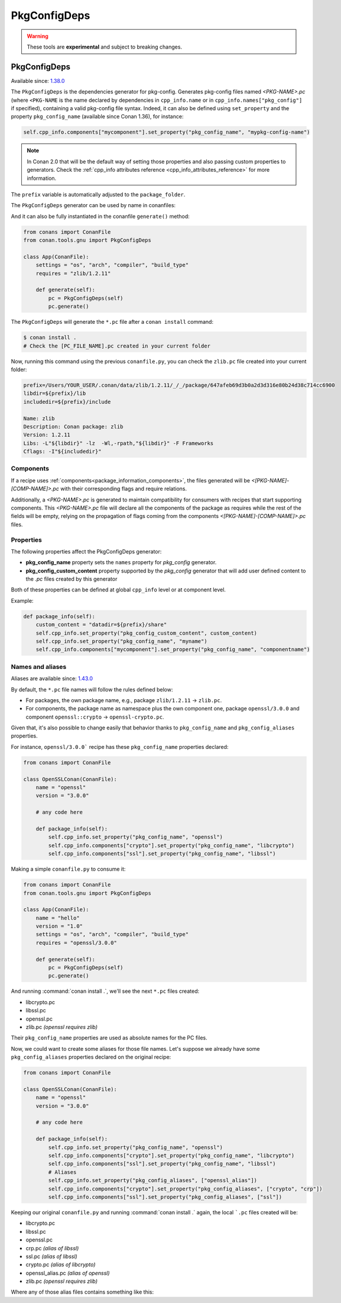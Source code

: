 .. _conan_tools_pkgconfig:


PkgConfigDeps
=============

.. warning::

    These tools are **experimental** and subject to breaking changes.

.. _PkgConfigDeps:

PkgConfigDeps
-------------

Available since: `1.38.0 <https://github.com/conan-io/conan/releases>`_


The ``PkgConfigDeps`` is the dependencies generator for pkg-config. Generates pkg-config files named *<PKG-NAME>.pc*
(where ``<PKG-NAME`` is the name declared by dependencies in ``cpp_info.name`` or in ``cpp_info.names["pkg_config"]``
if specified), containing a valid pkg-config file syntax. Indeed, it can also be defined using ``set_property`` and the
property ``pkg_config_name`` (available since Conan 1.36), for instance:

.. code-block:: python

    self.cpp_info.components["mycomponent"].set_property("pkg_config_name", "mypkg-config-name")


.. note::
    In Conan 2.0 that will be the default way of setting those properties and also passing custom properties to generators.
    Check the :ref:`cpp_info attributes reference <cpp_info_attributes_reference>` for more information.


The ``prefix`` variable is automatically adjusted to the ``package_folder``.


The ``PkgConfigDeps`` generator can be used by name in conanfiles:

.. code-block:: python
    :caption: conanfile.py

    class Pkg(ConanFile):
        generators = "PkgConfigDeps"

.. code-block:: text
    :caption: conanfile.txt

    [generators]
    PkgConfigDeps

And it can also be fully instantiated in the conanfile ``generate()`` method:

.. code:: python

    from conans import ConanFile
    from conan.tools.gnu import PkgConfigDeps

    class App(ConanFile):
        settings = "os", "arch", "compiler", "build_type"
        requires = "zlib/1.2.11"

        def generate(self):
            pc = PkgConfigDeps(self)
            pc.generate()

The ``PkgConfigDeps`` will generate the ``*.pc`` file after a ``conan install`` command:

.. code-block:: bash

    $ conan install .
    # Check the [PC_FILE_NAME].pc created in your current folder

Now, running this command using the previous ``conanfile.py``, you can check the ``zlib.pc`` file created into your current folder:

.. code-block:: text

    prefix=/Users/YOUR_USER/.conan/data/zlib/1.2.11/_/_/package/647afeb69d3b0a2d3d316e80b24d38c714cc6900
    libdir=${prefix}/lib
    includedir=${prefix}/include

    Name: zlib
    Description: Conan package: zlib
    Version: 1.2.11
    Libs: -L"${libdir}" -lz  -Wl,-rpath,"${libdir}" -F Frameworks
    Cflags: -I"${includedir}"


Components
++++++++++

If a recipe uses :ref:`components<package_information_components>`, the files generated will be *<[PKG-NAME]-[COMP-NAME]>.pc* with their corresponding
flags and require relations.

Additionally, a *<PKG-NAME>.pc* is generated to maintain compatibility for consumers with recipes that start supporting components. This
*<PKG-NAME>.pc* file will declare all the components of the package as requires while the rest of the fields will be empty, relying on
the propagation of flags coming from the components *<[PKG-NAME]-[COMP-NAME]>.pc* files.


.. _PkgConfigDeps Properties:

Properties
++++++++++

The following properties affect the PkgConfigDeps generator:

- **pkg_config_name** property sets the ``names`` property for *pkg_config* generator.
- **pkg_config_custom_content** property supported by the *pkg_config* generator that will add user
  defined content to the *.pc* files created by this generator

Both of these properties can be defined at global ``cpp_info`` level or at component
level.

Example:

.. code-block:: python

    def package_info(self):
        custom_content = "datadir=${prefix}/share"
        self.cpp_info.set_property("pkg_config_custom_content", custom_content)
        self.cpp_info.set_property("pkg_config_name", "myname")
        self.cpp_info.components["mycomponent"].set_property("pkg_config_name", "componentname")


Names and aliases
++++++++++++++++++

Aliases are available since: `1.43.0 <https://github.com/conan-io/conan/releases>`_

By default, the ``*.pc`` file names will follow the rules defined below:

* For packages, the own package name, e.g., package ``zlib/1.2.11`` -> ``zlib.pc``.
* For components, the package name as namespace plus the own component one, package ``openssl/3.0.0`` and component ``openssl::crypto`` -> ``openssl-crypto.pc``.

Given that, it's also possible to change easily that behavior thanks to ``pkg_config_name`` and ``pkg_config_aliases`` properties.

For instance, ``openssl/3.0.0``` recipe has these ``pkg_config_name`` properties declared:

.. code:: python

    from conans import ConanFile

    class OpenSSLConan(ConanFile):
        name = "openssl"
        version = "3.0.0"

        # any code here

        def package_info(self):
            self.cpp_info.set_property("pkg_config_name", "openssl")
            self.cpp_info.components["crypto"].set_property("pkg_config_name", "libcrypto")
            self.cpp_info.components["ssl"].set_property("pkg_config_name", "libssl")


Making a simple ``conanfile.py`` to consume it:

.. code:: python

    from conans import ConanFile
    from conan.tools.gnu import PkgConfigDeps

    class App(ConanFile):
        name = "hello"
        version = "1.0"
        settings = "os", "arch", "compiler", "build_type"
        requires = "openssl/3.0.0"

        def generate(self):
            pc = PkgConfigDeps(self)
            pc.generate()

And running :command:`conan install .`, we'll see the next ``*.pc`` files created:

- libcrypto.pc
- libssl.pc
- openssl.pc
- zlib.pc *(openssl requires zlib)*

Their ``pkg_config_name`` properties are used as absolute names for the PC files.

.. code-block:: text
    :caption: libcrypto.pc

    prefix=/Users/conan_user/.conan/data/openssl/3.0.0/_/_/package/88955cec2844f731470e07bd44ce5a3a24ec88b7
    libdir1=${prefix}/lib
    includedir1=${prefix}/include

    Name: libcrypto
    Description: Conan component: libcrypto
    Version: 3.0.0
    Libs: -L"${libdir1}" -lcrypto -Wl,-rpath,"${libdir1}" -F Frameworks
    Cflags: -I"${includedir1}"
    Requires: zlib


Now, we could want to create some aliases for those file names. Let's suppose we already have some ``pkg_config_aliases`` properties declared
on the original recipe:

.. code:: python

    from conans import ConanFile

    class OpenSSLConan(ConanFile):
        name = "openssl"
        version = "3.0.0"

        # any code here

        def package_info(self):
            self.cpp_info.set_property("pkg_config_name", "openssl")
            self.cpp_info.components["crypto"].set_property("pkg_config_name", "libcrypto")
            self.cpp_info.components["ssl"].set_property("pkg_config_name", "libssl")
            # Aliases
            self.cpp_info.set_property("pkg_config_aliases", ["openssl_alias"])
            self.cpp_info.components["crypto"].set_property("pkg_config_aliases", ["crypto", "crp"])
            self.cpp_info.components["ssl"].set_property("pkg_config_aliases", ["ssl"])

Keeping our original ``conanfile.py`` and running :command:`conan install .` again, the local ```.pc`` files created will be:

- libcrypto.pc
- libssl.pc
- openssl.pc
- crp.pc *(alias of libssl)*
- ssl.pc *(alias of libssl)*
- crypto.pc *(alias of libcrypto)*
- openssl_alias.pc *(alias of openssl)*
- zlib.pc *(openssl requires zlib)*

Where any of those alias files contains something like this:

.. code-block:: text
    :caption: crypto.pc

    Name: crypto
    Description: Alias crypto for libcrypto
    Version: 3.0.0
    Requires: libcrypto
